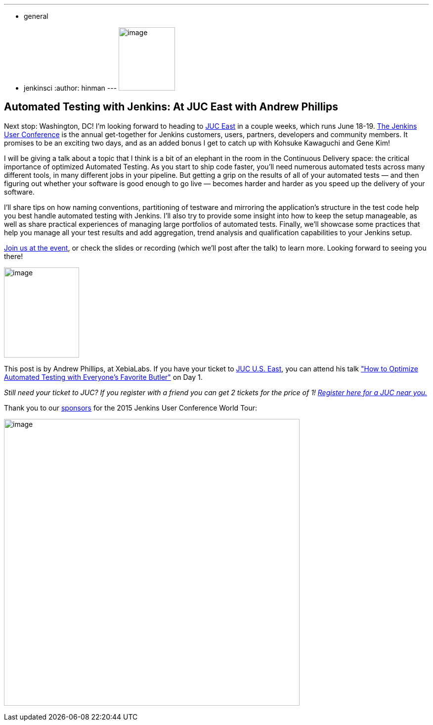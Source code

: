 ---
:layout: post
:title: "JUC Speaker Blog Series: Andrew Phillips, JUC U.S. East"
:nodeid: 560
:created: 1433362885
:tags:
  - general
  - jenkinsci
:author: hinman
---
image:https://jenkins-ci.org/sites/default/files/images/Jenkins_Butler_0.png[image,width=114,height=128] +


== Automated Testing with Jenkins: At JUC East with Andrew Phillips


Next stop: Washington, DC! I’m looking forward to heading to https://www.cloudbees.com/jenkins/juc-2015/us-east[JUC East] in a couple weeks, which runs June 18-19. https://www.cloudbees.com/jenkins/juc-2015/[The Jenkins User Conference] is the annual get-together for Jenkins customers, users, partners, developers and community members. It promises to be an exciting two days, and as an added bonus I get to catch up with Kohsuke Kawaguchi and Gene Kim!


I will be giving a talk about a topic that I think is a bit of an elephant in the room in the Continuous Delivery space: the critical importance of optimized Automated Testing. As you start to ship code faster, you’ll need numerous automated tests across many different tools, in many different jobs in your pipeline. But getting a grip on the results of all of your automated tests — and then figuring out whether your software is good enough to go live — becomes harder and harder as you speed up the delivery of your software.


I’ll share tips on how naming conventions, partitioning of testware and mirroring the application’s structure in the test code help you best handle automated testing with Jenkins. I’ll also try to provide some insight into how to keep the setup manageable, as well as share practical experiences of managing large portfolios of automated tests. Finally, we’ll showcase some practices that help you manage all your test results and add aggregation, trend analysis and qualification capabilities to your Jenkins setup.


https://www.cloudbees.com/jenkins/juc-2015/[Join us at the event], or check the slides or recording (which we’ll post after the talk) to learn more. Looking forward to seeing you there!


image:https://jenkins-ci.org/sites/default/files/images/01-01-1130-phillips_0.jpg[image,width=152,height=182] +


This post is by Andrew Phillips, at XebiaLabs. If you have your ticket to https://www.cloudbees.com/jenkins/juc-2015/us-east[JUC U.S. East], you can attend his talk https://www.cloudbees.com/jenkins/juc-2015/abstracts/us-east/01-01-1130-phillips["How to Optimize Automated Testing with Everyone's Favorite Butler"] on Day 1.


_Still need your ticket to JUC? If you register with a friend you can get 2 tickets for the price of 1! https://www.cloudbees.com/jenkins/juc-2015/[Register here for a JUC near you.]_


Thank you to our https://www.cloudbees.com/jenkins/juc-2015/sponsors[sponsors] for the 2015 Jenkins User Conference World Tour:


image:https://jenkins-ci.org/sites/default/files/images/sponsors-06032015-02_0.png[image,width=598,height=579] +
